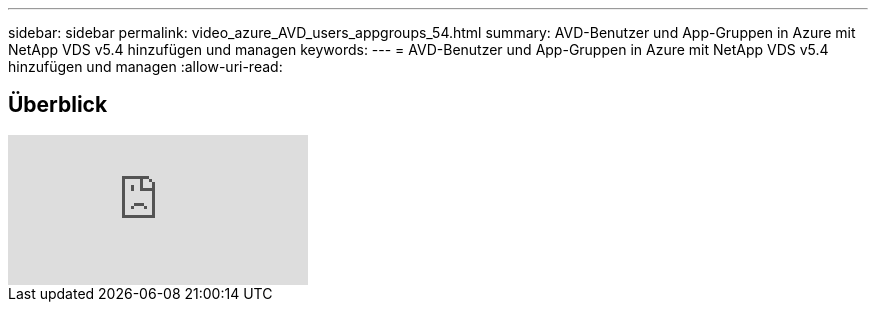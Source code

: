 ---
sidebar: sidebar 
permalink: video_azure_AVD_users_appgroups_54.html 
summary: AVD-Benutzer und App-Gruppen in Azure mit NetApp VDS v5.4 hinzufügen und managen 
keywords:  
---
= AVD-Benutzer und App-Gruppen in Azure mit NetApp VDS v5.4 hinzufügen und managen
:allow-uri-read: 




== Überblick

video::RftG7v9n8hw[youtube]